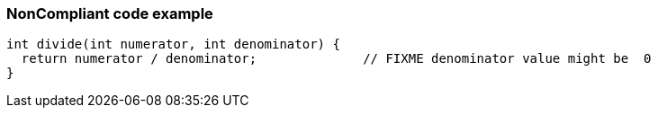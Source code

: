 === NonCompliant code example

[source,text]
----
int divide(int numerator, int denominator) {
  return numerator / denominator;              // FIXME denominator value might be  0
}
----
